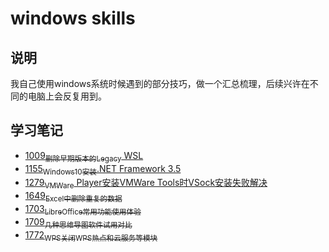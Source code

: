 * windows skills
** 说明
我自己使用windows系统时候遇到的部分技巧，做一个汇总梳理，后续兴许在不同的电脑上会反复用到。
** 学习笔记
- [[https://greyzhang.blog.csdn.net/article/details/122442805][1009_删除早期版本的Legacy WSL]]
- [[https://greyzhang.blog.csdn.net/article/details/122972831][1155_Windows10安装.NET Framework 3.5]]
- [[https://blog.csdn.net/grey_csdn/article/details/125434178][1279_VMWare Player安装VMWare Tools时VSock安装失败解决]]
- [[https://blog.csdn.net/grey_csdn/article/details/129696629][1649_Excel中删除重复的数据]]
- [[https://blog.csdn.net/grey_csdn/article/details/130551105][1703_LibreOffice常用功能使用体验]]
- [[https://blog.csdn.net/grey_csdn/article/details/130665808][1709_几种思维导图软件试用对比]]
- [[https://blog.csdn.net/grey_csdn/article/details/132595150][1772_WPS关闭WPS热点和云服务等模块]]
